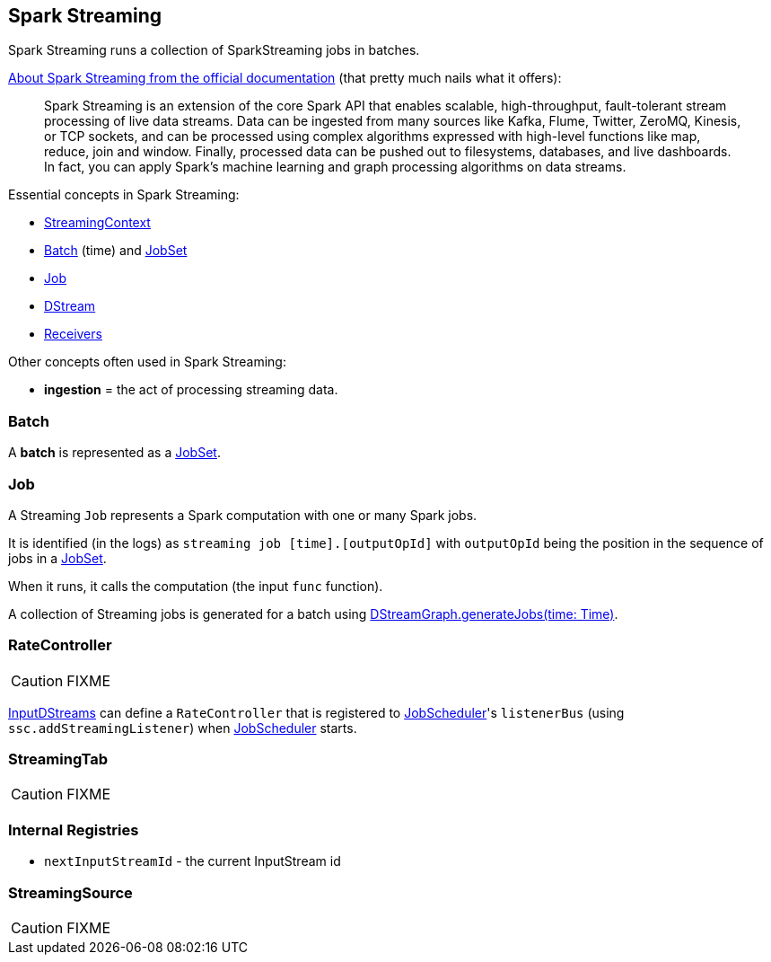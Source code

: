 == Spark Streaming

Spark Streaming runs a collection of SparkStreaming jobs in batches.

http://spark.apache.org/docs/latest/streaming-programming-guide.html#overview[About Spark Streaming from the official documentation] (that pretty much nails what it offers):

> Spark Streaming is an extension of the core Spark API that enables scalable, high-throughput, fault-tolerant stream processing of live data streams. Data can be ingested from many sources like Kafka, Flume, Twitter, ZeroMQ, Kinesis, or TCP sockets, and can be processed using complex algorithms expressed with high-level functions like map, reduce, join and window. Finally, processed data can be pushed out to filesystems, databases, and live dashboards. In fact, you can apply Spark’s machine learning and graph processing algorithms on data streams.

Essential concepts in Spark Streaming:

* link:spark-streaming-streamingcontext.adoc[StreamingContext]
* <<batch, Batch>> (time) and link:spark-streaming-jobscheduler.adoc#JobSet[JobSet]
* <<Job, Job>>
* link:spark-streaming-dstreams.adoc[DStream]
* link:spark-streaming-receivers.adoc[Receivers]

Other concepts often used in Spark Streaming:

* *ingestion* = the act of processing streaming data.

=== [[batch]] Batch

A *batch* is represented as a link:spark-streaming-jobscheduler.adoc#JobSet[JobSet].

=== [[Job]] Job

A Streaming `Job` represents a Spark computation with one or many Spark jobs.

It is identified (in the logs) as `streaming job [time].[outputOpId]` with `outputOpId` being the position in the sequence of jobs in a link:spark-streaming-jobscheduler.adoc#JobSet[JobSet].

When it runs, it calls the computation (the input `func` function).

A collection of Streaming jobs is generated for a batch using link:spark-streaming-dstreams.adoc#DStreamGraph-generateJobs[DStreamGraph.generateJobs(time: Time)].

=== [[RateController]] RateController

CAUTION: FIXME

link:spark-streaming-inputdstreams.adoc[InputDStreams] can define a `RateController` that is registered to link:spark-streaming-jobscheduler.adoc[JobScheduler]'s `listenerBus`  (using `ssc.addStreamingListener`) when link:spark-streaming-jobscheduler.adoc[JobScheduler] starts.

=== [[StreamingTab]] StreamingTab

CAUTION: FIXME

=== [[internal-registries]] Internal Registries

* `nextInputStreamId` - the current InputStream id

=== [[StreamingSource]] StreamingSource

CAUTION: FIXME
